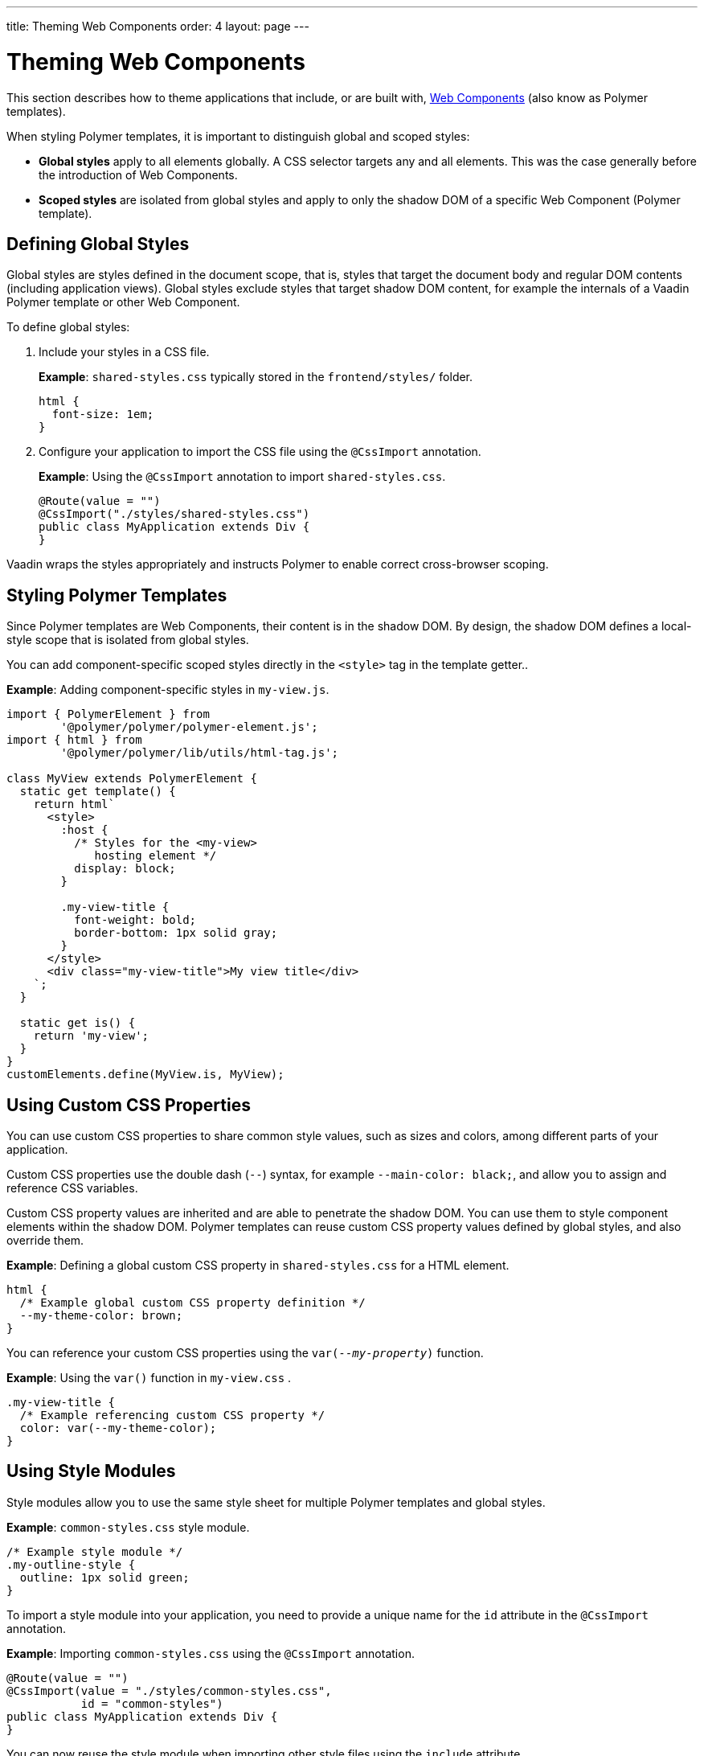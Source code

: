 ---
title: Theming Web Components
order: 4
layout: page
---

= Theming Web Components


This section describes how to theme applications that include, or are built with, <<../polymer-templates/tutorial-template-basic#,
Web Components>> (also know as Polymer templates).  

When styling Polymer templates, it is important to distinguish global and scoped styles:  

* *Global styles* apply to all elements globally. A CSS selector targets any and all elements. This was the case generally before the introduction of Web Components. 
* *Scoped styles* are isolated from global styles and apply to only the shadow DOM of a specific Web Component (Polymer template). 


== Defining Global Styles

Global styles are styles defined in the document scope, that is, styles that target the document body and regular DOM contents (including application views). Global styles exclude styles that target shadow DOM content, for example the internals of a Vaadin Polymer template or other Web Component. 

To define global styles:

. Include your styles in a CSS file.
+
*Example*: `shared-styles.css` typically stored in the `frontend/styles/` folder. 
+
[source,css]
----
html {
  font-size: 1em;
}
----
. Configure your application to import the CSS file using the `@CssImport` annotation. 

+
*Example*: Using the `@CssImport` annotation to import `shared-styles.css`.
+
[source,java]
----
@Route(value = "")
@CssImport("./styles/shared-styles.css")
public class MyApplication extends Div {
}
----

Vaadin wraps the styles appropriately and instructs Polymer to enable correct cross-browser scoping.

== Styling Polymer Templates

Since Polymer templates are Web Components, their content is in the shadow DOM. By design, the shadow DOM defines a local-style scope that is isolated from global styles.

You can add component-specific scoped styles directly in the `<style>` tag in the template getter..

*Example*: Adding component-specific styles in `my-view.js`.

[source,js]
----
import { PolymerElement } from
        '@polymer/polymer/polymer-element.js';
import { html } from
        '@polymer/polymer/lib/utils/html-tag.js';

class MyView extends PolymerElement {
  static get template() {
    return html`
      <style>
        :host {
          /* Styles for the <my-view>
             hosting element */
          display: block;
        }

        .my-view-title {
          font-weight: bold;
          border-bottom: 1px solid gray;
        }
      </style>
      <div class="my-view-title">My view title</div>
    `;
  }

  static get is() {
    return 'my-view';
  }
}
customElements.define(MyView.is, MyView);
----

== Using Custom CSS Properties

You can use custom CSS properties to share common style values, such as sizes and colors, among different parts of your application. 

Custom CSS properties use the double dash (`--`) syntax, for example `--main-color: black;`, and allow you to assign and reference CSS variables. 

Custom CSS property values are inherited and are able to penetrate the shadow DOM. You can use them to style component elements within the shadow DOM. Polymer templates can reuse custom CSS property values defined by global styles, and also override them.

*Example*: Defining a global custom CSS property in `shared-styles.css` for a HTML element. 

[source,css]
----
html {
  /* Example global custom CSS property definition */
  --my-theme-color: brown;
}
----

You can reference your custom CSS properties using the `var(_--my-property_)` function.

*Example*: Using the `var()` function in `my-view.css` .

[source,css]
----
.my-view-title {
  /* Example referencing custom CSS property */
  color: var(--my-theme-color);
}
----

== Using Style Modules

Style modules allow you to use the same style sheet for multiple Polymer templates and global styles.

*Example*: `common-styles.css` style module.

[source,css]
----
/* Example style module */
.my-outline-style {
  outline: 1px solid green;
}
----

To import a style module into your application, you need to provide a unique name for the `id` attribute in the `@CssImport` annotation.

*Example*: Importing `common-styles.css` using the `@CssImport` annotation. 

[source,java]
----
@Route(value = "")
@CssImport(value = "./styles/common-styles.css",
           id = "common-styles")
public class MyApplication extends Div {
}
----
You can now reuse the style module when importing other style files using the `include` attribute.

*Example*: `specific-styles.css`

.frontend/styles/specific-styles.css
[source,css]
----
/* Example style */
.my-border-style {
  border: 2px solid grey;
}
----

*Example*: Using the `include` attribute to include the `common-styles` style module when importing `specific-styles.css`. 

[source,java]
----
@Route(value = "")
@CssImport(value = "./styles/specific-styles.css",
           include = "common-styles")
public class MyApplication extends Div {
}
----

If you need to style your templates directly in the client modules, you can define and import modules using JavaScript.

*Example*: Importing the `common-styles.css` style module in `common-styles.js`. 

[source,js]
----
import styles from './common-styles.css'
const $_documentContainer = document
        .createElement('template');
$_documentContainer.innerHTML = `
  <dom-module id="common-styles">
    <template><style>${styles}</style></template>
  </dom-module>`;
document.head.appendChild($_documentContainer.content);
----

*Example*: Using the `include` attribute to include the `common-styles` style module in `my-view.js`.

[source,js]
----
import { PolymerElement } from
        '@polymer/polymer/polymer-element.js';
import { html } from
        '@polymer/polymer/lib/utils/html-tag.js';
import '../styles/common-styles.js'

class MyView extends PolymerElement {
  static get template() {
    return html`
      <style include="common-styles">
        .my-border-style {
          border: 2px solid grey;
        }
      </style>

      <div class="my-view-title">My view title</div>
    `;
  }
  static get is() {
    return 'my-view';
  }
}
customElements.define(MyView.is, MyView);
----

[NOTE]
You can include multiple style modules into a single scope using a space-separated list of style module ids, for example `<style include="shared-styles other-shared-styles"></style>`.

You can also include style modules in global styles.

*Example*: Using the `@CssImport` annotation to include the `common-styles` style module while importing `shared-styles.css`. 

.MyApplication.java
[source,java]
----
@Route(value = "")
@CssImport(value = "./styles/shared-styles.css",
           include = "common-styles")
public class MyApplication extends Div {
}
----

== Override default styles for a Vaadin Component

Sometimes you want to override a default background color or minimun width of a component. To do it, you have to target a correct part of the component Shadow Dom. 

*Example*: overriding a `background-color` property of the first row of a grid can be done this way:

.vaadin-grid-styles.css
[source,css]
----
:host([theme~="grid-first-row-styling"]) [part~="row"]:first-child  [part~="body-cell"]:not([part~="details-cell"]){
    background-color: red;
}
----

`Grid` has a theme attribute set and class that adds the `Grid` to a UI imports a style using `@CSSImport`

.GridView.java
[source,java]
----
@Route("grid")
@CssImport(value = "./styles/vaadin-grid-styles.css", themeFor = "vaadin-grid")
public class GridView extends VerticalLayout {

    public GridView(){
        Label description=new Label("The first row of the grid below doesn't react to user actions.");
        add(description);

        Grid<Person> grid = new Grid<>();
        grid.addColumn(Person::getFirstName).setHeader("First Name");
        grid.addColumn(Person::getLastName).setHeader("Last Name");
        grid.addColumn(Person::getAge).setHeader("Age");
        grid.setThemeName("grid-first-row-styling");


        grid.setItemDetailsRenderer(
                new ComponentRenderer<>(s -> {
                    VerticalLayout layout = new VerticalLayout();
                    layout.setSizeFull();
                    Label label = new Label(s.getFirstName() + " " + s.getLastName());
                    layout.add(label);
                    return layout;
                }));

        add(grid);
        grid.setItems(new Person(24,"Aaron","Tiili"),new Person(28,"Anna","Keski"));
    }
}
----

.
